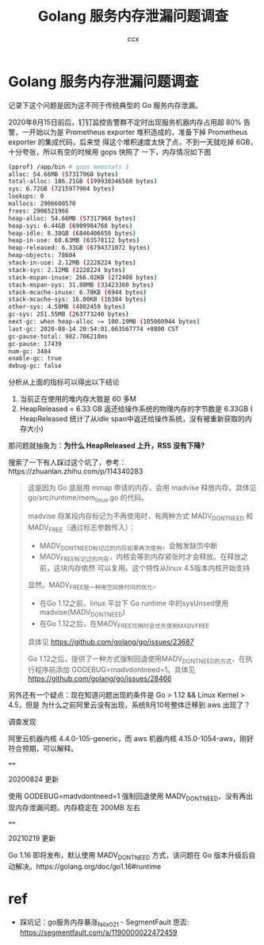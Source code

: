 #+TITLE: Golang 服务内存泄漏问题调查
#+AUTHOR: ccx
#+KEYWORDS: golang madvice
#+OPTIONS: H:4 toc:t
#+STARTUP: indent

* Golang 服务内存泄漏问题调查

记录下这个问题是因为这不同于传统典型的 Go 服务内存泄漏。

2020年8月15日前后，钉钉监控告警群不定时出现服务机器内存占用超 80% 告警，一开始以为是
Prometheus exporter 堆积造成的，准备下掉 Prometheus exporter 的集成代码，后来觉
得这个堆积速度太快了点，不到一天就吃掉 6GB，十分夸张，所以有空的时候用 gops 快照了
一下，内存情况如下图

#+begin_src bash
(pprof) /app/bin # gops memstats 1
alloc: 54.66MB (57317968 bytes)
total-alloc: 186.21GB (199938346560 bytes)
sys: 6.72GB (7215977904 bytes)
lookups: 0
mallocs: 2906600570
frees: 2906521966
heap-alloc: 54.66MB (57317968 bytes)
heap-sys: 6.44GB (6909984768 bytes)
heap-idle: 6.38GB (6846406656 bytes)
heap-in-use: 60.63MB (63578112 bytes)
heap-released: 6.33GB (6794371072 bytes)
heap-objects: 78604
stack-in-use: 2.12MB (2228224 bytes)
stack-sys: 2.12MB (2228224 bytes)
stack-mspan-inuse: 266.02KB (272408 bytes)
stack-mspan-sys: 31.88MB (33423360 bytes)
stack-mcache-inuse: 6.78KB (6944 bytes)
stack-mcache-sys: 16.00KB (16384 bytes)
other-sys: 4.58MB (4802459 bytes)
gc-sys: 251.55MB (263773240 bytes)
next-gc: when heap-alloc >= 100.19MB (105060944 bytes)
last-gc: 2020-08-14 20:54:01.063567774 +0800 CST
gc-pause-total: 982.706218ms
gc-pause: 17439
num-gc: 3484
enable-gc: true
debug-gc: false
#+end_src

分析从上面的指标可以得出以下结论

1. 当前正在使用的堆内存大致是 60 多M
2. HeapReleased = 6.33 GB 返还给操作系统的物理内存的字节数是 6.33GB (
   HeapReleased 统计了从idle span中返还给操作系统，没有被重新获取的内存大小)


那问题就抽象为：*为什么 HeapReleased 上升，RSS 没有下降?*

搜索了一下有人踩过这个坑了，参考：https://zhuanlan.zhihu.com/p/114340283

#+begin_quote
这是因为 Go 底层用 mmap 申请的内存，会用 madvise 释放内存。具体见 go/src/runtime/mem_linux.go 的代码。

madvise 将某段内存标记为不再使用时，有两种方式 MADV_DONTNEED 和 MADV_FREE（通过标志参数传入）：

- MADV_DONTNEED标记过的内存如果再次使用，会触发缺页中断
- MADV_FREE标记过的内存，内核会等到内存紧张时才会释放。在释放之前，这块内存依然
  可以复用。这个特性从linux 4.5版本内核开始支持

显然，MADV_FREE是一种用空间换时间的优化。

- 在Go 1.12之前，linux 平台下 Go runtime 中的sysUnsed使用madvise(MADV_DONTNEED)
- 在Go 1.12之后，在MADV_FREE可用时会优先使用MADV_FREE

具体见 https://github.com/golang/go/issues/23687

Go 1.12之后，提供了一种方式强制回退使用MADV_DONTNEED的方式，在执行程序前添加
GODEBUG=madvdontneed=1。具体见 https://github.com/golang/go/issues/28466
#+end_quote

另外还有一个疑点：现在知道问题出现的条件是 Go > 1.12 && Linux Kernel > 4.5，但是
为什么之前阿里云没有出现，系统8月10号整体迁移到 aws 出现了？

调查发现

阿里云机器内核 4.4.0-105-generic，而 aws 机器内核 4.15.0-1054-aws，刚好符合预期，可以解释。

====

20200824 更新

使用 GODEBUG=madvdontneed=1 强制回退使用 MADV_DONTNEED，没有再出现内存泄漏问题。内存稳定在 200MB 左右

====

20210219 更新 

Go 1.16 即将发布，默认使用 MADV_DONTNEED 方式，该问题在 Go 版本升级后自动解决。https://golang.org/doc/go1.16#runtime

* ref

- 踩坑记：go服务内存暴涨_felix021 - SegmentFault 思否: https://segmentfault.com/a/1190000022472459

